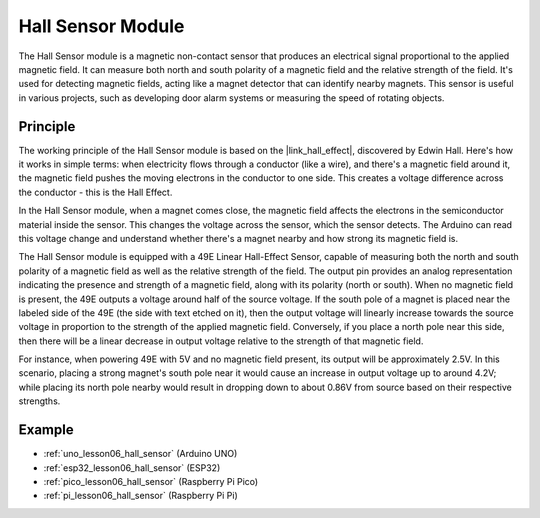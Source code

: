 .. _cpn_hall:

Hall Sensor Module
=====================================

.. image:: img/06_hall_sensor_module.png
    :width: 300
    :align: center

.. raw:: html

   <br/>

The Hall Sensor module is a magnetic non-contact sensor that produces an electrical signal proportional to the applied magnetic field. It can measure both north and south polarity of a magnetic field and the relative strength of the field. It's used for detecting magnetic fields, acting like a magnet detector that can identify nearby magnets. This sensor is useful in various projects, such as developing door alarm systems or measuring the speed of rotating objects.

Principle
---------------------------

The working principle of the Hall Sensor module is based on the |link_hall_effect|, discovered by Edwin Hall. Here's how it works in simple terms: when electricity flows through a conductor (like a wire), and there's a magnetic field around it, the magnetic field pushes the moving electrons in the conductor to one side. This creates a voltage difference across the conductor - this is the Hall Effect.

In the Hall Sensor module, when a magnet comes close, the magnetic field affects the electrons in the semiconductor material inside the sensor. This changes the voltage across the sensor, which the sensor detects. The Arduino can read this voltage change and understand whether there's a magnet nearby and how strong its magnetic field is.

.. image:: img/06_hall_49e.jpg
    :width: 60%
    :align: center

.. raw:: html

   <br/>


The Hall Sensor module is equipped with a 49E Linear Hall-Effect Sensor, capable of measuring both the north and south polarity of a magnetic field as well as the relative strength of the field. The output pin provides an analog representation indicating the presence and strength of a magnetic field, along with its polarity (north or south). When no magnetic field is present, the 49E outputs a voltage around half of the source voltage. If the south pole of a magnet is placed near the labeled side of the 49E (the side with text etched on it), then the output voltage will linearly increase towards the source voltage in proportion to the strength of the applied magnetic field. Conversely, if you place a north pole near this side, then there will be a linear decrease in output voltage relative to the strength of that magnetic field. 

For instance, when powering 49E with 5V and no magnetic field present, its output will be approximately 2.5V. In this scenario, placing a strong magnet's south pole near it would cause an increase in output voltage up to around 4.2V; while placing its north pole nearby would result in dropping down to about 0.86V from source based on their respective strengths.

Example
---------------------------
* :ref:`uno_lesson06_hall_sensor` (Arduino UNO)
* :ref:`esp32_lesson06_hall_sensor` (ESP32)
* :ref:`pico_lesson06_hall_sensor` (Raspberry Pi Pico)
* :ref:`pi_lesson06_hall_sensor` (Raspberry Pi Pi)